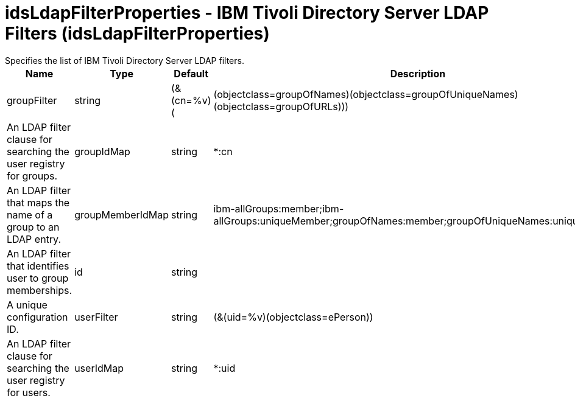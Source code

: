 = idsLdapFilterProperties - IBM Tivoli Directory Server LDAP Filters (idsLdapFilterProperties)
:nofooter:
Specifies the list of IBM Tivoli Directory Server LDAP filters.

[cols="a,a,a,a",width="100%"]
|===
|Name|Type|Default|Description

|groupFilter

|string

|(&(cn=%v)(|(objectclass=groupOfNames)(objectclass=groupOfUniqueNames)(objectclass=groupOfURLs)))

|An LDAP filter clause for searching the user registry for groups.

|groupIdMap

|string

|*:cn

|An LDAP filter that maps the name of a group to an LDAP entry.

|groupMemberIdMap

|string

|ibm-allGroups:member;ibm-allGroups:uniqueMember;groupOfNames:member;groupOfUniqueNames:uniqueMember

|An LDAP filter that identifies user to group memberships.

|id

|string

|

|A unique configuration ID.

|userFilter

|string

|(&(uid=%v)(objectclass=ePerson))

|An LDAP filter clause for searching the user registry for users.

|userIdMap

|string

|*:uid

|An LDAP filter that maps the name of a user to an LDAP entry.
|===
